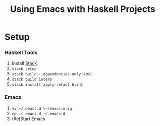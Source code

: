 #+TITLE: Using Emacs with Haskell Projects

* Setup
*** Haskell Tools
    1. Install [[https://docs.haskellstack.org/en/stable/install_and_upgrade/][Stack]]
    2. =stack setup=
    3. =stack build --dependencies-only= --test
    4. =stack build intero=
    5. =stack install apply-refact hlint=

*** Emacs
    1. =mv ~/.emacs.d \~/emacs.orig=
    2. =cp -r emacs.d ~/.emacs.d=
    3. (Re)Start Emacs
